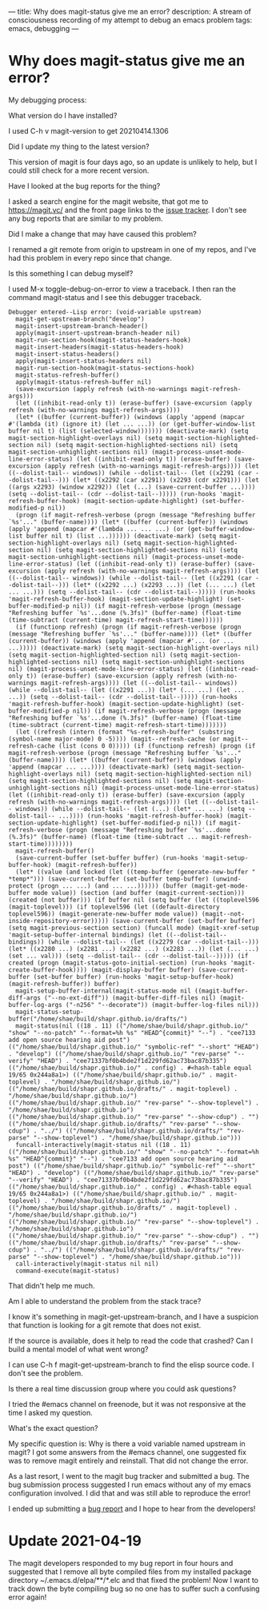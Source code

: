 ---
title: Why does magit-status give me an error?
description: A stream of consciousness recording of my attempt to debug an emacs problem
tags: emacs, debugging
---
#+AUTHOR: Shae Erisson
#+DATE: 2021-04-18

[[../images/toustefna.png]]

* Why does magit-status give me an error?

My debugging process:

What version do I have installed?

I used C-h v magit-version to get 20210414.1306

Did I update my thing to the latest version?

This version of magit is four days ago, so an update is unlikely to help, but I could still check for a more recent version.

Have I looked at the bug reports for the thing?

I asked a search engine for the magit website, that got me to https://magit.vc/ and the front page links to the [[https://github.com/magit/magit/issues][issue tracker]].
I don't see any bug reports that are similar to my problem.

Did I make a change that may have caused this problem?

I renamed a git remote from origin to upstream in one of my repos, and I've had this problem in every repo since that change.

Is this something I can debug myself?

I used M-x toggle-debug-on-error to view a traceback.
I then ran the command magit-status and I see this debugger traceback.
#+BEGIN_SRC elisp
  Debugger entered--Lisp error: (void-variable upstream)
    magit-get-upstream-branch("develop")
    magit-insert-upstream-branch-header()
    apply(magit-insert-upstream-branch-header nil)
    magit-run-section-hook(magit-status-headers-hook)
    magit-insert-headers(magit-status-headers-hook)
    magit-insert-status-headers()
    apply(magit-insert-status-headers nil)
    magit-run-section-hook(magit-status-sections-hook)
    magit-status-refresh-buffer()
    apply(magit-status-refresh-buffer nil)
    (save-excursion (apply refresh (with-no-warnings magit-refresh-args)))
    (let ((inhibit-read-only t)) (erase-buffer) (save-excursion (apply refresh (with-no-warnings magit-refresh-args))))
    (let* ((buffer (current-buffer)) (windows (apply 'append (mapcar #'(lambda (it) (ignore it) (let ... ...)) (or (get-buffer-window-list buffer nil t) (list (selected-window))))))) (deactivate-mark) (setq magit-section-highlight-overlays nil) (setq magit-section-highlighted-section nil) (setq magit-section-highlighted-sections nil) (setq magit-section-unhighlight-sections nil) (magit-process-unset-mode-line-error-status) (let ((inhibit-read-only t)) (erase-buffer) (save-excursion (apply refresh (with-no-warnings magit-refresh-args)))) (let ((--dolist-tail-- windows)) (while --dolist-tail-- (let ((x2291 (car --dolist-tail--))) (let* ((x2292 (car x2291)) (x2293 (cdr x2291))) (let ((args x2293) (window x2292)) (let (...) (save-current-buffer ...)))) (setq --dolist-tail-- (cdr --dolist-tail--))))) (run-hooks 'magit-refresh-buffer-hook) (magit-section-update-highlight) (set-buffer-modified-p nil))
    (progn (if magit-refresh-verbose (progn (message "Refreshing buffer `%s'..." (buffer-name)))) (let* ((buffer (current-buffer)) (windows (apply 'append (mapcar #'(lambda ... ... ...) (or (get-buffer-window-list buffer nil t) (list ...)))))) (deactivate-mark) (setq magit-section-highlight-overlays nil) (setq magit-section-highlighted-section nil) (setq magit-section-highlighted-sections nil) (setq magit-section-unhighlight-sections nil) (magit-process-unset-mode-line-error-status) (let ((inhibit-read-only t)) (erase-buffer) (save-excursion (apply refresh (with-no-warnings magit-refresh-args)))) (let ((--dolist-tail-- windows)) (while --dolist-tail-- (let ((x2291 (car --dolist-tail--))) (let* ((x2292 ...) (x2293 ...)) (let (... ...) (let ... ...))) (setq --dolist-tail-- (cdr --dolist-tail--))))) (run-hooks 'magit-refresh-buffer-hook) (magit-section-update-highlight) (set-buffer-modified-p nil)) (if magit-refresh-verbose (progn (message "Refreshing buffer `%s'...done (%.3fs)" (buffer-name) (float-time (time-subtract (current-time) magit-refresh-start-time))))))
    (if (functionp refresh) (progn (if magit-refresh-verbose (progn (message "Refreshing buffer `%s'..." (buffer-name)))) (let* ((buffer (current-buffer)) (windows (apply 'append (mapcar #'... (or ... ...))))) (deactivate-mark) (setq magit-section-highlight-overlays nil) (setq magit-section-highlighted-section nil) (setq magit-section-highlighted-sections nil) (setq magit-section-unhighlight-sections nil) (magit-process-unset-mode-line-error-status) (let ((inhibit-read-only t)) (erase-buffer) (save-excursion (apply refresh (with-no-warnings magit-refresh-args)))) (let ((--dolist-tail-- windows)) (while --dolist-tail-- (let ((x2291 ...)) (let* (... ...) (let ... ...)) (setq --dolist-tail-- (cdr --dolist-tail--))))) (run-hooks 'magit-refresh-buffer-hook) (magit-section-update-highlight) (set-buffer-modified-p nil)) (if magit-refresh-verbose (progn (message "Refreshing buffer `%s'...done (%.3fs)" (buffer-name) (float-time (time-subtract (current-time) magit-refresh-start-time)))))))
    (let ((refresh (intern (format "%s-refresh-buffer" (substring (symbol-name major-mode) 0 -5)))) (magit--refresh-cache (or magit--refresh-cache (list (cons 0 0))))) (if (functionp refresh) (progn (if magit-refresh-verbose (progn (message "Refreshing buffer `%s'..." (buffer-name)))) (let* ((buffer (current-buffer)) (windows (apply 'append (mapcar ... ...)))) (deactivate-mark) (setq magit-section-highlight-overlays nil) (setq magit-section-highlighted-section nil) (setq magit-section-highlighted-sections nil) (setq magit-section-unhighlight-sections nil) (magit-process-unset-mode-line-error-status) (let ((inhibit-read-only t)) (erase-buffer) (save-excursion (apply refresh (with-no-warnings magit-refresh-args)))) (let ((--dolist-tail-- windows)) (while --dolist-tail-- (let (...) (let* ... ...) (setq --dolist-tail-- ...)))) (run-hooks 'magit-refresh-buffer-hook) (magit-section-update-highlight) (set-buffer-modified-p nil)) (if magit-refresh-verbose (progn (message "Refreshing buffer `%s'...done (%.3fs)" (buffer-name) (float-time (time-subtract ... magit-refresh-start-time))))))))
    magit-refresh-buffer()
    (save-current-buffer (set-buffer buffer) (run-hooks 'magit-setup-buffer-hook) (magit-refresh-buffer))
    (let* ((value (and locked (let ((temp-buffer (generate-new-buffer " *temp*"))) (save-current-buffer (set-buffer temp-buffer) (unwind-protect (progn ... ...) (and ... ...)))))) (buffer (magit-get-mode-buffer mode value)) (section (and buffer (magit-current-section))) (created (not buffer))) (if buffer nil (setq buffer (let ((toplevel596 (magit-toplevel))) (if toplevel596 (let ((default-directory toplevel596)) (magit-generate-new-buffer mode value)) (magit--not-inside-repository-error))))) (save-current-buffer (set-buffer buffer) (setq magit-previous-section section) (funcall mode) (magit-xref-setup 'magit-setup-buffer-internal bindings) (let ((--dolist-tail-- bindings)) (while --dolist-tail-- (let ((x2279 (car --dolist-tail--))) (let* ((x2280 ...) (x2281 ...) (x2282 ...) (x2283 ...)) (let (... ...) (set ... val))) (setq --dolist-tail-- (cdr --dolist-tail--))))) (if created (progn (magit-status-goto-initial-section) (run-hooks 'magit-create-buffer-hook)))) (magit-display-buffer buffer) (save-current-buffer (set-buffer buffer) (run-hooks 'magit-setup-buffer-hook) (magit-refresh-buffer)) buffer)
    magit-setup-buffer-internal(magit-status-mode nil ((magit-buffer-diff-args ("--no-ext-diff")) (magit-buffer-diff-files nil) (magit-buffer-log-args ("-n256" "--decorate")) (magit-buffer-log-files nil)))
    magit-status-setup-buffer("/home/shae/build/shapr.github.io/drafts/")
    magit-status(nil ((18 . 11) (("/home/shae/build/shapr.github.io/" "show" "--no-patch" "--format=%h %s" "HEAD^{commit}" "--") . "cee7133 add open source hearing aid post") (("/home/shae/build/shapr.github.io/" "symbolic-ref" "--short" "HEAD") . "develop") (("/home/shae/build/shapr.github.io/" "rev-parse" "--verify" "HEAD") . "cee71337bf0b4bde2f1d229fd62ac73bac87b335") (("/home/shae/build/shapr.github.io/" . config) . #<hash-table equal 19/65 0x244a8a1>) (("/home/shae/build/shapr.github.io/" . magit-toplevel) . "/home/shae/build/shapr.github.io/") (("/home/shae/build/shapr.github.io/drafts/" . magit-toplevel) . "/home/shae/build/shapr.github.io/") (("/home/shae/build/shapr.github.io/" "rev-parse" "--show-toplevel") . "/home/shae/build/shapr.github.io") (("/home/shae/build/shapr.github.io/" "rev-parse" "--show-cdup") . "") (("/home/shae/build/shapr.github.io/drafts/" "rev-parse" "--show-cdup") . "../") (("/home/shae/build/shapr.github.io/drafts/" "rev-parse" "--show-toplevel") . "/home/shae/build/shapr.github.io")))
    funcall-interactively(magit-status nil ((18 . 11) (("/home/shae/build/shapr.github.io/" "show" "--no-patch" "--format=%h %s" "HEAD^{commit}" "--") . "cee7133 add open source hearing aid post") (("/home/shae/build/shapr.github.io/" "symbolic-ref" "--short" "HEAD") . "develop") (("/home/shae/build/shapr.github.io/" "rev-parse" "--verify" "HEAD") . "cee71337bf0b4bde2f1d229fd62ac73bac87b335") (("/home/shae/build/shapr.github.io/" . config) . #<hash-table equal 19/65 0x244a8a1>) (("/home/shae/build/shapr.github.io/" . magit-toplevel) . "/home/shae/build/shapr.github.io/") (("/home/shae/build/shapr.github.io/drafts/" . magit-toplevel) . "/home/shae/build/shapr.github.io/") (("/home/shae/build/shapr.github.io/" "rev-parse" "--show-toplevel") . "/home/shae/build/shapr.github.io") (("/home/shae/build/shapr.github.io/" "rev-parse" "--show-cdup") . "") (("/home/shae/build/shapr.github.io/drafts/" "rev-parse" "--show-cdup") . "../") (("/home/shae/build/shapr.github.io/drafts/" "rev-parse" "--show-toplevel") . "/home/shae/build/shapr.github.io")))
    call-interactively(magit-status nil nil)
    command-execute(magit-status)
#+END_SRC
That didn't help me much.

Am I able to understand the problem from the stack trace?

I know it's something in magit-get-upstream-branch, and I have a suspicion that function is looking for a git remote that does not exist.

If the source is available, does it help to read the code that crashed? Can I build a mental model of what went wrong?

I can use C-h f magit-get-upstream-branch to find the elisp source code.
I don't see the problem.

Is there a real time discussion group where you could ask questions?

I tried the #emacs channel on freenode, but it was not responsive at the time I asked my question.

What's the exact question?

My specific question is: Why is there a void variable named upstream in magit?
I got some answers from the #emacs channel, one suggested fix was to remove magit entirely and reinstall. That did not change the error.

As a last resort, I went to the magit bug tracker and submitted a bug. The bug submission process suggested I run emacs without any of my emacs configuration involved. I did that and was still able to reproduce the error!

I ended up submitting a [[https://github.com/magit/magit/issues/4364][bug report]] and I hope to hear from the developers!

* Update 2021-04-19
The magit developers responded to my bug report in four hours and suggested that I remove all byte compiled files from my installed package directory ~/.emacs.d/elpa/**/*.elc and that fixed the problem!
Now I want to track down the byte compiling bug so no one has to suffer such a confusing error again!
